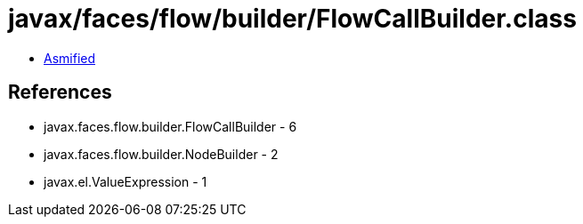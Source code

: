 = javax/faces/flow/builder/FlowCallBuilder.class

 - link:FlowCallBuilder-asmified.java[Asmified]

== References

 - javax.faces.flow.builder.FlowCallBuilder - 6
 - javax.faces.flow.builder.NodeBuilder - 2
 - javax.el.ValueExpression - 1
